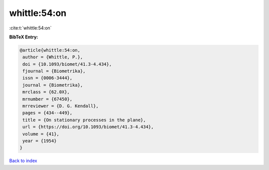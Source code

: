 whittle:54:on
=============

:cite:t:`whittle:54:on`

**BibTeX Entry:**

.. code-block:: bibtex

   @article{whittle:54:on,
    author = {Whittle, P.},
    doi = {10.1093/biomet/41.3-4.434},
    fjournal = {Biometrika},
    issn = {0006-3444},
    journal = {Biometrika},
    mrclass = {62.0X},
    mrnumber = {67450},
    mrreviewer = {D. G. Kendall},
    pages = {434--449},
    title = {On stationary processes in the plane},
    url = {https://doi.org/10.1093/biomet/41.3-4.434},
    volume = {41},
    year = {1954}
   }

`Back to index <../By-Cite-Keys.rst>`_

